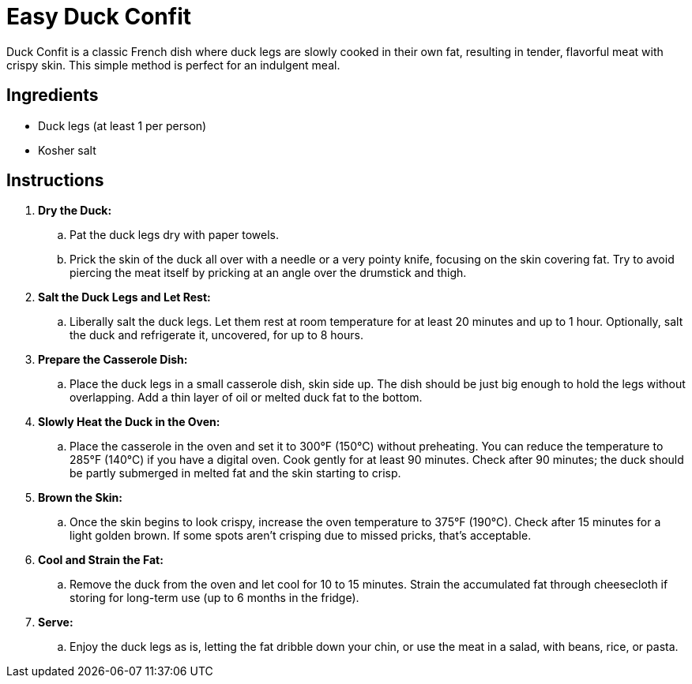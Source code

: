 = Easy Duck Confit
Duck Confit is a classic French dish where duck legs are slowly cooked in their own fat, resulting in tender, flavorful meat with crispy skin. This simple method is perfect for an indulgent meal.

== Ingredients
* Duck legs (at least 1 per person)
* Kosher salt

== Instructions
. *Dry the Duck:*
.. Pat the duck legs dry with paper towels.
.. Prick the skin of the duck all over with a needle or a very pointy knife, focusing on the skin covering fat. Try to avoid piercing the meat itself by pricking at an angle over the drumstick and thigh.
. *Salt the Duck Legs and Let Rest:*
.. Liberally salt the duck legs. Let them rest at room temperature for at least 20 minutes and up to 1 hour. Optionally, salt the duck and refrigerate it, uncovered, for up to 8 hours.
. *Prepare the Casserole Dish:*
.. Place the duck legs in a small casserole dish, skin side up. The dish should be just big enough to hold the legs without overlapping. Add a thin layer of oil or melted duck fat to the bottom.
. *Slowly Heat the Duck in the Oven:*
.. Place the casserole in the oven and set it to 300°F (150°C) without preheating. You can reduce the temperature to 285°F (140°C) if you have a digital oven. Cook gently for at least 90 minutes. Check after 90 minutes; the duck should be partly submerged in melted fat and the skin starting to crisp.
. *Brown the Skin:*
.. Once the skin begins to look crispy, increase the oven temperature to 375°F (190°C). Check after 15 minutes for a light golden brown. If some spots aren't crisping due to missed pricks, that’s acceptable.
. *Cool and Strain the Fat:*
.. Remove the duck from the oven and let cool for 10 to 15 minutes. Strain the accumulated fat through cheesecloth if storing for long-term use (up to 6 months in the fridge).
. *Serve:*
.. Enjoy the duck legs as is, letting the fat dribble down your chin, or use the meat in a salad, with beans, rice, or pasta.
